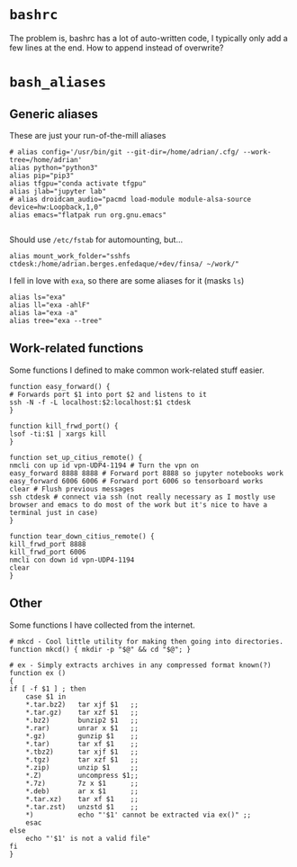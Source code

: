 * =bashrc=
:PROPERTIES:
:header-args:shell: :tangle "~/.bashrc"
:END:

The problem is, bashrc has a lot of auto-written code, I typically only add a few lines
at the end. How to append instead of overwrite?

* =bash_aliases=
:PROPERTIES:
:header-args:shell: :tangle "~/.bash_aliases"
:END:

** Generic aliases

These are just your run-of-the-mill aliases

#+begin_src shell
  # alias config='/usr/bin/git --git-dir=/home/adrian/.cfg/ --work-tree=/home/adrian'
  alias python="python3"
  alias pip="pip3"
  alias tfgpu="conda activate tfgpu"
  alias jlab="jupyter lab"
  # alias droidcam_audio="pacmd load-module module-alsa-source device=hw:Loopback,1,0"
  alias emacs="flatpak run org.gnu.emacs"

#+end_src

Should use =/etc/fstab= for automounting, but...

#+begin_src shell
  alias mount_work_folder="sshfs ctdesk:/home/adrian.berges.enfedaque/+dev/finsa/ ~/work/"
#+end_src

I fell in love with =exa=, so there are some aliases for it (masks =ls=)

#+begin_src shell
  alias ls="exa"
  alias ll="exa -ahlF"
  alias la="exa -a"
  alias tree="exa --tree"
#+end_src

** Work-related functions

   Some functions I defined to make common work-related stuff easier.

   #+begin_src shell
     function easy_forward() {
	 # Forwards port $1 into port $2 and listens to it
	 ssh -N -f -L localhost:$2:localhost:$1 ctdesk
     }

     function kill_frwd_port() {
	 lsof -ti:$1 | xargs kill
     }

     function set_up_citius_remote() {
	 nmcli con up id vpn-UDP4-1194 # Turn the vpn on
	 easy_forward 8888 8888 # Forward port 8888 so jupyter notebooks work
	 easy_forward 6006 6006 # Forward port 6006 so tensorboard works
	 clear # Flush previous messages
	 ssh ctdesk # connect via ssh (not really necessary as I mostly use browser and emacs to do most of the work but it's nice to have a terminal just in case)
     }

     function tear_down_citius_remote() {
	 kill_frwd_port 8888
	 kill_frwd_port 6006
	 nmcli con down id vpn-UDP4-1194
	 clear
     }
   #+end_src

** Other

   Some functions I have collected from the internet.

   #+begin_src shell
     # mkcd - Cool little utility for making then going into directories.
     function mkcd() { mkdir -p "$@" && cd "$@"; }

     # ex - Simply extracts archives in any compressed format known(?)
     function ex ()
     {
	 if [ -f $1 ] ; then
	     case $1 in
		 ,*.tar.bz2)   tar xjf $1   ;;
		 ,*.tar.gz)    tar xzf $1   ;;
		 ,*.bz2)       bunzip2 $1   ;;
		 ,*.rar)       unrar x $1   ;;
		 ,*.gz)        gunzip $1    ;;
		 ,*.tar)       tar xf $1    ;;
		 ,*.tbz2)      tar xjf $1   ;;
		 ,*.tgz)       tar xzf $1   ;;
		 ,*.zip)       unzip $1     ;;
		 ,*.Z)         uncompress $1;;
		 ,*.7z)        7z x $1      ;;
		 ,*.deb)       ar x $1      ;;
		 ,*.tar.xz)    tar xf $1    ;;
		 ,*.tar.zst)   unzstd $1    ;;
		 ,*)           echo "'$1' cannot be extracted via ex()" ;;
	     esac
	 else
	     echo "'$1' is not a valid file"
	 fi
     }
   #+end_src

